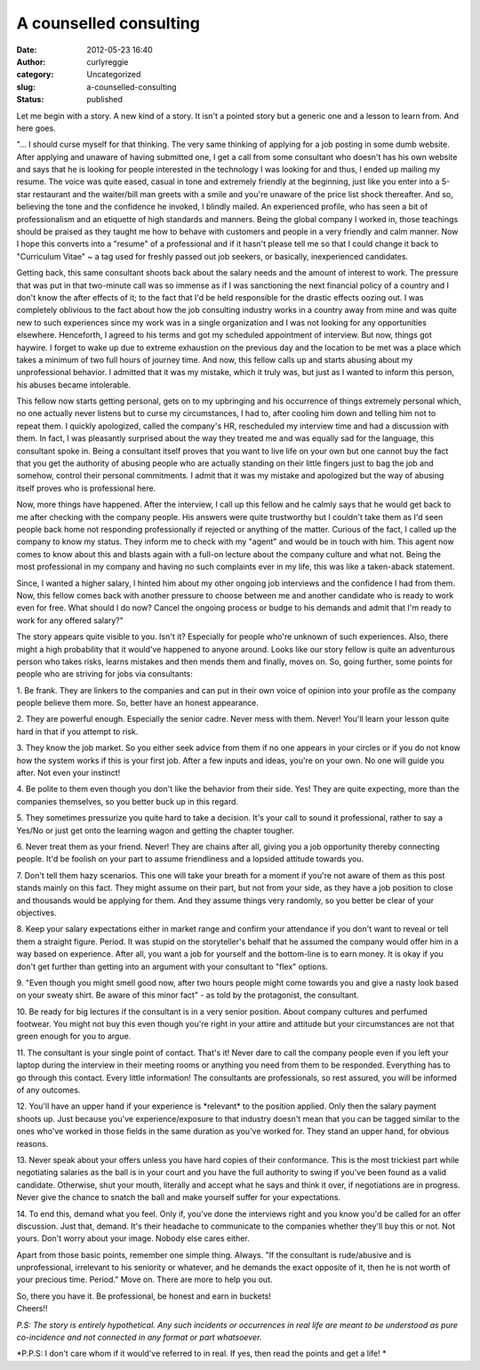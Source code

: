 A counselled consulting
#######################
:date: 2012-05-23 16:40
:author: curlyreggie
:category: Uncategorized
:slug: a-counselled-consulting
:status: published

.. raw:: html

   <div dir="ltr" style="text-align:left;">

Let me begin with a story. A new kind of a story. It isn't a pointed
story but a generic one and a lesson to learn from. And here goes.

.. raw:: html

   </p>

"... I should curse myself for that thinking. The very same thinking of
applying for a job posting in some dumb website. After applying and
unaware of having submitted one, I get a call from some consultant who
doesn't has his own website and says that he is looking for people
interested in the technology I was looking for and thus, I ended up
mailing my resume. The voice was quite eased, casual in tone and
extremely friendly at the beginning, just like you enter into a 5-star
restaurant and the waiter/bill man greets with a smile and you're
unaware of the price list shock thereafter. And so, believing the tone
and the confidence he invoked, I blindly mailed. An experienced profile,
who has seen a bit of professionalism and an etiquette of high standards
and manners. Being the global company I worked in, those teachings
should be praised as they taught me how to behave with customers and
people in a very friendly and calm manner. Now I hope this converts into
a "resume" of a professional and if it hasn't please tell me so that I
could change it back to "Curriculum Vitae" ~ a tag used for freshly
passed out job seekers, or basically, inexperienced candidates.

Getting back, this same consultant shoots back about the salary needs
and the amount of interest to work. The pressure that was put in that
two-minute call was so immense as if I was sanctioning the next
financial policy of a country and I don't know the after effects of it;
to the fact that I'd be held responsible for the drastic effects oozing
out. I was completely oblivious to the fact about how the job consulting
industry works in a country away from mine and was quite new to such
experiences since my work was in a single organization and I was not
looking for any opportunities elsewhere. Henceforth, I agreed to his
terms and got my scheduled appointment of interview. But now, things got
haywire. I forget to wake up due to extreme exhaustion on the previous
day and the location to be met was a place which takes a minimum of two
full hours of journey time. And now, this fellow calls up and starts
abusing about my unprofessional behavior. I admitted that it was my
mistake, which it truly was, but just as I wanted to inform this person,
his abuses became intolerable.

This fellow now starts getting personal, gets on to my upbringing and
his occurrence of things extremely personal which, no one actually never
listens but to curse my circumstances, I had to, after cooling him down
and telling him not to repeat them. I quickly apologized, called the
company's HR, rescheduled my interview time and had a discussion with
them. In fact, I was pleasantly surprised about the way they treated me
and was equally sad for the language, this consultant spoke in. Being a
consultant itself proves that you want to live life on your own but one
cannot buy the fact that you get the authority of abusing people who are
actually standing on their little fingers just to bag the job and
somehow, control their personal commitments. I admit that it was my
mistake and apologized but the way of abusing itself proves who is
professional here.

Now, more things have happened. After the interview, I call up this
fellow and he calmly says that he would get back to me after checking
with the company people. His answers were quite trustworthy but I
couldn't take them as I'd seen people back home not responding
professionally if rejected or anything of the matter. Curious of the
fact, I called up the company to know my status. They inform me to check
with my "agent" and would be in touch with him. This agent now comes to
know about this and blasts again with a full-on lecture about the
company culture and what not. Being the most professional in my company
and having no such complaints ever in my life, this was like a
taken-aback statement.

Since, I wanted a higher salary, I hinted him about my other ongoing job
interviews and the confidence I had from them. Now, this fellow comes
back with another pressure to choose between me and another candidate
who is ready to work even for free. What should I do now? Cancel the
ongoing process or budge to his demands and admit that I'm ready to work
for any offered salary?"

The story appears quite visible to you. Isn't it? Especially for people
who're unknown of such experiences. Also, there might a high probability
that it would've happened to anyone around. Looks like our story fellow
is quite an adventurous person who takes risks, learns mistakes and then
mends them and finally, moves on. So, going further, some points for
people who are striving for jobs via consultants:

1. Be frank. They are linkers to the companies and can put in their own
voice of opinion into your profile as the company people believe them
more. So, better have an honest appearance.

2. They are powerful enough. Especially the senior cadre. Never mess
with them. Never! You'll learn your lesson quite hard in that if you
attempt to risk.

3. They know the job market. So you either seek advice from them if no
one appears in your circles or if you do not know how the system works
if this is your first job. After a few inputs and ideas, you're on your
own. No one will guide you after. Not even your instinct!

4. Be polite to them even though you don't like the behavior from their
side. Yes! They are quite expecting, more than the companies themselves,
so you better buck up in this regard.

5. They sometimes pressurize you quite hard to take a decision. It's
your call to sound it professional, rather to say a Yes/No or just get
onto the learning wagon and getting the chapter tougher.

6. Never treat them as your friend. Never! They are chains after all,
giving you a job opportunity thereby connecting people. It'd be foolish
on your part to assume friendliness and a lopsided attitude towards you.

7. Don't tell them hazy scenarios. This one will take your breath for a
moment if you're not aware of them as this post stands mainly on this
fact. They might assume on their part, but not from your side, as they
have a job position to close and thousands would be applying for them.
And they assume things very randomly, so you better be clear of your
objectives.

8. Keep your salary expectations either in market range and confirm your
attendance if you don't want to reveal or tell them a straight figure.
Period. It was stupid on the storyteller's behalf that he assumed the
company would offer him in a way based on experience. After all, you
want a job for yourself and the bottom-line is to earn money. It is okay
if you don't get further than getting into an argument with your
consultant to "flex" options.

9. "Even though you might smell good now, after two hours people might
come towards you and give a nasty look based on your sweaty shirt. Be
aware of this minor fact" - as told by the protagonist, the consultant.

10. Be ready for big lectures if the consultant is in a very senior
position. About company cultures and perfumed footwear. You might not
buy this even though you're right in your attire and attitude but your
circumstances are not that green enough for you to argue.

11. The consultant is your single point of contact. That's it! Never
dare to call the company people even if you left your laptop during the
interview in their meeting rooms or anything you need from them to be
responded. Everything has to go through this contact. Every little
information! The consultants are professionals, so rest assured, you
will be informed of any outcomes.

12. You'll have an upper hand if your experience is \*relevant\* to the
position applied. Only then the salary payment shoots up. Just because
you've experience/exposure to that industry doesn't mean that you can be
tagged similar to the ones who've worked in those fields in the same
duration as you've worked for. They stand an upper hand, for obvious
reasons.

13. Never speak about your offers unless you have hard copies of their
conformance. This is the most trickiest part while negotiating salaries
as the ball is in your court and you have the full authority to swing if
you've been found as a valid candidate. Otherwise, shut your mouth,
literally and accept what he says and think it over, if negotiations are
in progress. Never give the chance to snatch the ball and make yourself
suffer for your expectations.

14. To end this, demand what you feel. Only if, you've done the
interviews right and you know you'd be called for an offer discussion.
Just that, demand. It's their headache to communicate to the companies
whether they'll buy this or not. Not yours. Don't worry about your
image. Nobody else cares either.

Apart from those basic points, remember one simple thing. Always. "If
the consultant is rude/abusive and is unprofessional, irrelevant to his
seniority or whatever, and he demands the exact opposite of it, then he
is not worth of your precious time. Period." Move on. There are more to
help you out.

| So, there you have it. Be professional, be honest and earn in buckets!
| Cheers!!

*P.S: The story is entirely hypothetical. Any such incidents or
occurrences in real life are meant to be understood as pure co-incidence
and not connected in any format or part whatsoever.*

.. raw:: html

   <p>

*P.P.S: I don't care whom if it would've referred to in real. If yes,
then read the points and get a life! *

.. raw:: html

   </div>


